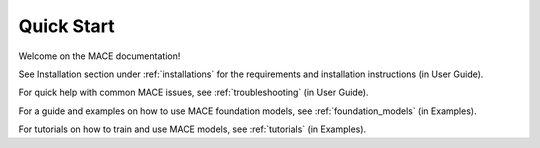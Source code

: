 ===========
Quick Start
===========

Welcome on the MACE documentation!

See Installation section under :ref:`installations` for the requirements and installation instructions (in User Guide).

For quick help with common MACE issues, see :ref:`troubleshooting` (in User Guide).

For a guide and examples on how to use MACE foundation models, see :ref:`foundation_models` (in Examples).

For tutorials on how to train and use MACE models, see :ref:`tutorials` (in Examples).